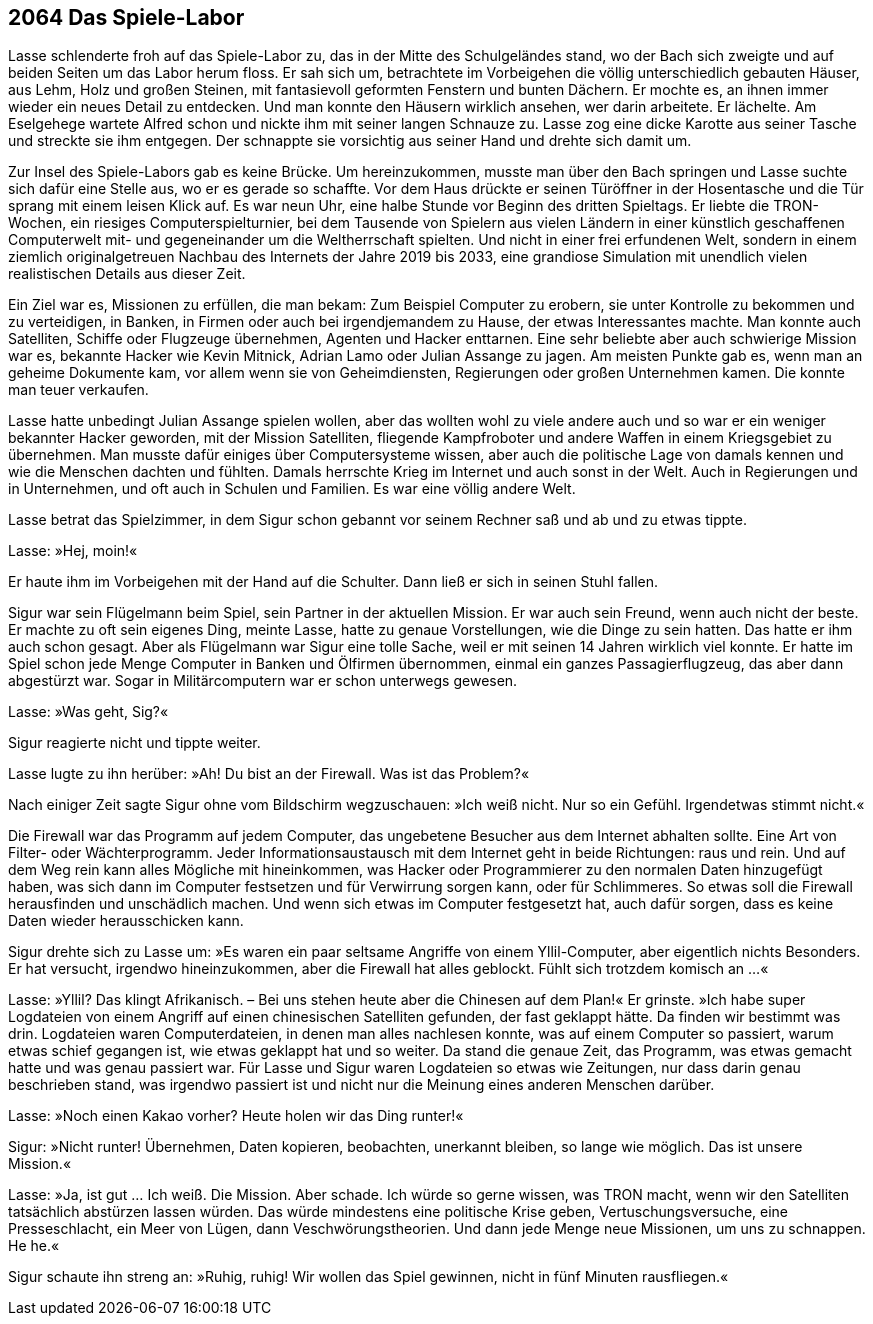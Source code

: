 == [big-number]#2064# Das Spiele-Labor
[text-caps]#Lasse schlenderte froh# auf das Spiele-Labor zu, das in der Mitte des Schulgeländes stand, wo der Bach sich zweigte und auf beiden Seiten um das Labor herum floss.
Er sah sich um, betrachtete im Vorbeigehen die völlig unterschiedlich gebauten Häuser, aus Lehm, Holz und großen Steinen, mit fantasievoll geformten Fenstern und bunten Dächern.
Er mochte es, an ihnen immer wieder ein neues Detail zu entdecken.
Und man konnte den Häusern wirklich ansehen, wer darin arbeitete.
Er lächelte.
Am Eselgehege wartete Alfred schon und nickte ihm mit seiner langen Schnauze zu.
Lasse zog eine dicke Karotte aus seiner Tasche und streckte sie ihm entgegen.
Der schnappte sie vorsichtig aus seiner Hand und drehte sich damit um.


Zur Insel des Spiele-Labors gab es keine Brücke.
Um hereinzukommen, musste man über den Bach springen und Lasse suchte sich dafür eine Stelle aus, wo er es gerade so schaffte.
Vor dem Haus drückte er seinen Türöffner in der Hosentasche und die Tür sprang mit einem leisen Klick auf.
Es war neun Uhr, eine halbe Stunde vor Beginn des dritten Spieltags.
Er liebte die TRON-Wochen, ein riesiges Computerspielturnier, bei dem Tausende von Spielern aus vielen Ländern in einer künstlich geschaffenen Computerwelt mit- und gegeneinander um die Weltherrschaft spielten.
Und nicht in einer frei erfundenen Welt, sondern in einem ziemlich originalgetreuen Nachbau des Internets der Jahre 2019 bis 2033, eine grandiose Simulation mit unendlich vielen realistischen Details aus dieser Zeit.

Ein Ziel war es, Missionen zu erfüllen, die man bekam: Zum Beispiel Computer  zu erobern, sie unter Kontrolle zu bekommen und zu verteidigen, in Banken, in Firmen oder auch bei irgendjemandem zu Hause, der etwas Interessantes machte.
Man konnte auch Satelliten, Schiffe oder Flugzeuge übernehmen, Agenten und Hacker enttarnen.
Eine sehr beliebte aber auch schwierige Mission war es, bekannte Hacker wie Kevin Mitnick, Adrian Lamo oder Julian Assange zu jagen.
Am meisten Punkte gab es, wenn man an geheime Dokumente kam, vor allem wenn sie von Geheimdiensten, Regierungen oder großen Unternehmen kamen.
Die konnte man teuer verkaufen.

Lasse hatte unbedingt [ac]#Julian Assange# spielen wollen, aber das wollten wohl zu viele andere auch und so war er ein weniger bekannter Hacker geworden, mit der Mission Satelliten, fliegende Kampfroboter und andere Waffen in einem Kriegsgebiet zu übernehmen.
Man musste dafür einiges über Computersysteme wissen, aber auch die politische Lage von damals kennen und wie die Menschen dachten und fühlten.
Damals herrschte Krieg im Internet und auch sonst in der Welt.
Auch in Regierungen und in Unternehmen, und oft auch in Schulen und Familien.
Es war eine völlig andere Welt.

Lasse betrat das Spielzimmer, in dem Sigur schon gebannt vor seinem Rechner saß und ab und zu etwas tippte.

Lasse: »Hej, moin!«

Er haute ihm im Vorbeigehen mit der Hand auf die Schulter.
Dann ließ er sich in seinen Stuhl fallen.

Sigur war sein Flügelmann beim Spiel, sein Partner in der aktuellen Mission.
Er war auch sein Freund, wenn auch nicht der beste.
Er machte zu oft sein eigenes Ding, meinte Lasse, hatte zu genaue Vorstellungen, wie die Dinge zu sein hatten.
Das hatte er ihm auch schon gesagt.
Aber als Flügelmann war Sigur eine tolle Sache, weil er mit seinen 14 Jahren wirklich viel konnte.
Er hatte im Spiel schon jede Menge Computer in Banken und Ölfirmen übernommen, einmal ein ganzes Passagierflugzeug, das aber dann abgestürzt war.
Sogar in Militärcomputern war er schon unterwegs gewesen.


Lasse: »Was geht, Sig?«

Sigur reagierte nicht und tippte weiter.


Lasse lugte zu ihn herüber: »Ah! Du bist an der Firewall.
Was ist das Problem?«

Nach einiger Zeit sagte Sigur ohne vom Bildschirm wegzuschauen: »Ich weiß nicht.
Nur so ein Gefühl.
Irgendetwas stimmt nicht.«

Die Firewall war das Programm auf jedem Computer, das ungebetene Besucher aus dem Internet abhalten sollte.
Eine Art von Filter- oder Wächterprogramm.
Jeder Informationsaustausch mit dem Internet geht in beide Richtungen: raus und rein.
Und auf dem Weg rein kann alles Mögliche mit hineinkommen, was Hacker oder Programmierer zu den normalen Daten hinzugefügt haben, was sich dann im Computer festsetzen und für Verwirrung sorgen kann, oder für Schlimmeres.
So etwas soll die Firewall herausfinden und unschädlich machen.
Und wenn sich etwas im Computer festgesetzt hat, auch dafür sorgen, dass es keine Daten wieder herausschicken kann.

Sigur drehte sich zu Lasse um: »Es waren ein paar seltsame Angriffe von einem Yllil-Computer, aber eigentlich nichts Besonders.
Er hat versucht, irgendwo hineinzukommen, aber die Firewall hat alles geblockt.
Fühlt sich trotzdem komisch an ...«

Lasse: »Yllil? Das klingt Afrikanisch.
– Bei uns stehen heute aber die Chinesen auf dem Plan!« Er grinste.
»Ich habe super Logdateien von einem Angriff auf einen chinesischen Satelliten gefunden, der fast geklappt hätte.
Da finden wir bestimmt was drin.
Logdateien waren Computerdateien, in denen man alles nachlesen konnte, was auf einem Computer so passiert, warum etwas schief gegangen ist, wie etwas geklappt hat und so weiter.
Da stand die genaue Zeit, das Programm, was etwas gemacht hatte und was genau passiert war.
Für Lasse und Sigur waren Logdateien so etwas wie Zeitungen, nur dass darin genau beschrieben stand, was irgendwo passiert ist und nicht nur die Meinung eines anderen Menschen darüber.

Lasse: »Noch einen Kakao vorher? Heute holen wir das Ding runter!«

Sigur: »Nicht runter! Übernehmen, Daten kopieren, beobachten, unerkannt bleiben, so lange wie möglich.
Das ist unsere Mission.«

Lasse: »Ja, ist gut … Ich weiß.
Die Mission.
Aber schade.
Ich würde so gerne wissen, was TRON macht, wenn wir den Satelliten tatsächlich abstürzen lassen würden.
Das würde mindestens eine politische Krise geben, Vertuschungsversuche, eine Presseschlacht, ein Meer von Lügen, dann Veschwörungstheorien.
Und dann jede Menge neue Missionen, um uns zu schnappen.
He he.«

Sigur schaute ihn streng an: »Ruhig, ruhig! Wir wollen das Spiel gewinnen, nicht in fünf Minuten rausfliegen.«
